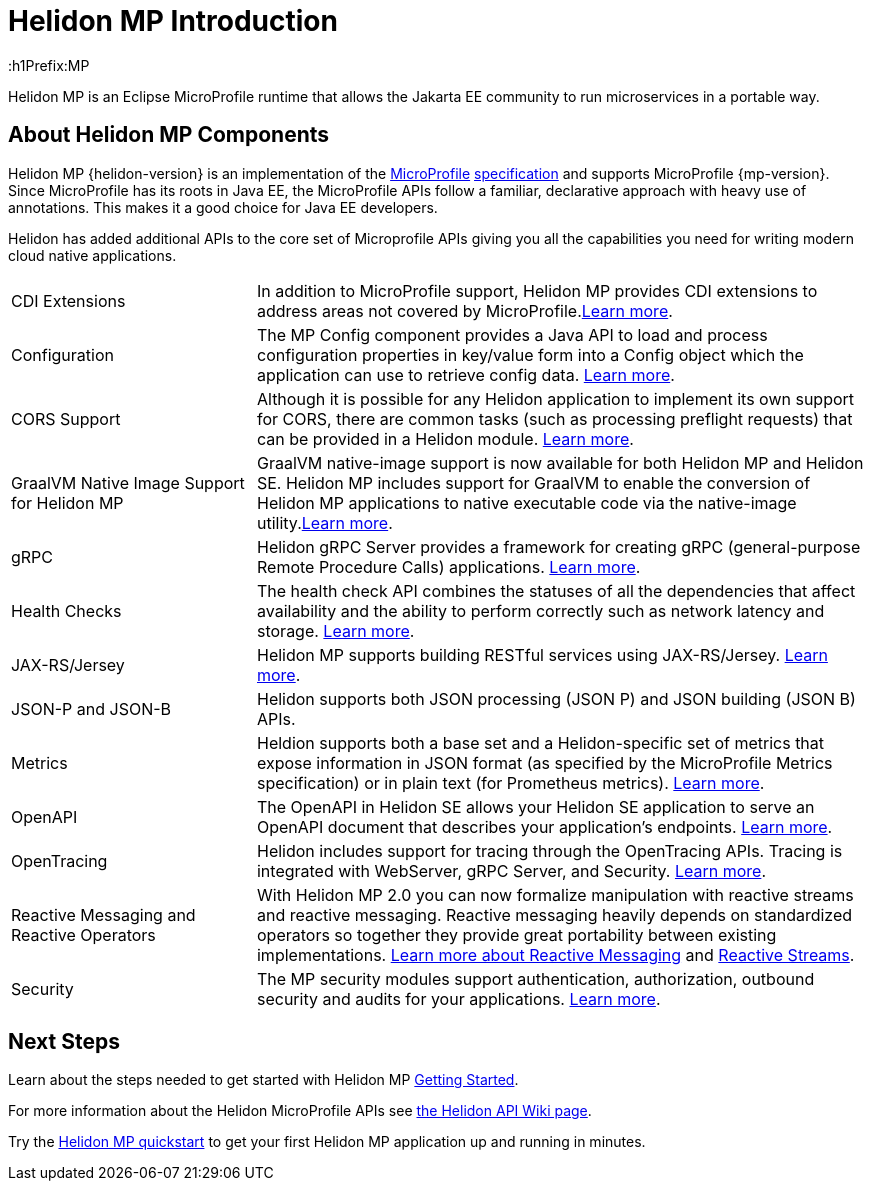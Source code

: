 ///////////////////////////////////////////////////////////////////////////////

    Copyright (c) 2019, 2020 Oracle and/or its affiliates.

    Licensed under the Apache License, Version 2.0 (the "License");
    you may not use this file except in compliance with the License.
    You may obtain a copy of the License at

        http://www.apache.org/licenses/LICENSE-2.0

    Unless required by applicable law or agreed to in writing, software
    distributed under the License is distributed on an "AS IS" BASIS,
    WITHOUT WARRANTIES OR CONDITIONS OF ANY KIND, either express or implied.
    See the License for the specific language governing permissions and
    limitations under the License.

///////////////////////////////////////////////////////////////////////////////

= Helidon MP Introduction
:description: about Helidon MP
:keywords: helidon, java, microservices, microprofile
:h1Prefix:MP

Helidon MP is an Eclipse MicroProfile runtime that allows the Jakarta EE community to run microservices in a portable way.


== About Helidon MP Components

Helidon MP {helidon-version} is an implementation of the
https://microprofile.io[MicroProfile]
https://github.com/eclipse/microprofile/releases[specification] and supports MicroProfile {mp-version}. Since
MicroProfile has its roots in Java EE, the MicroProfile
APIs follow a familiar, declarative approach with heavy use of annotations.
This makes it a good choice for Java EE developers. 

Helidon has added additional APIs to the core set of Microprofile APIs giving you all the capabilities you need for writing modern cloud native applications.

[cols="2,5"]
|=======
|CDI Extensions
|In addition to MicroProfile support, Helidon MP provides CDI extensions to address areas not covered by MicroProfile.<<mp/extensions/01_overview.adoc,Learn more>>.

|Configuration
|The MP Config component provides a Java API to load and process configuration properties in key/value form into a Config object which the application can use to retrieve config data.
<<mp/config/introduction.adoc, Learn more>>. 

|  CORS Support
|  Although it is possible for any Helidon application to implement its own support for CORS, there are common tasks (such as processing preflight requests) that can be provided in a Helidon module. <<mp/cors/01_introduction.adoc, Learn more>>. 

|GraalVM Native Image Support for Helidon MP
|GraalVM native-image support is now available for both Helidon MP and Helidon SE. Helidon MP includes support for GraalVM to enable the conversion of Helidon MP applications to native executable code via the native-image utility.<<mp/guides/36_graalnative.adoc, Learn more>>.

| gRPC 
|  Helidon gRPC Server provides a framework for creating gRPC (general-purpose Remote Procedure Calls) applications.
<<mp/grpc/01_introduction.adoc, Learn more>>.

| Health Checks 
|  The health check API combines the statuses of all the dependencies that affect availability and the ability to perform correctly such as network latency and storage. <<mp/health/01_health.adoc, Learn more>>.


|JAX-RS/Jersey
|Helidon MP supports building RESTful services using JAX-RS/Jersey. <<mp/jaxrs/02_server-configuration.adoc, Learn more>>.


|JSON-P and JSON-B  
|  Helidon supports both JSON processing (JSON P) and JSON building (JSON B) APIs.


|Metrics 
|Heldion supports both a base set and a Helidon-specific set of metrics that expose information in JSON format (as specified by the MicroProfile Metrics specification) or in plain text (for Prometheus metrics). 
<<mp/metrics/01_metrics.adoc, Learn more>>.


|OpenAPI  
|The OpenAPI in Helidon SE allows your Helidon SE application to serve an OpenAPI document that describes your application’s endpoints.
<<mp/openapi/01_openapi.adoc, Learn more>>.

|OpenTracing 
|Helidon includes support for tracing through the OpenTracing APIs. Tracing is integrated with WebServer, gRPC Server, and Security.
<<mp/tracing/07_tracing.adoc, Learn more>>.


|Reactive Messaging and Reactive Operators
|With Helidon MP 2.0 you can now formalize manipulation with reactive streams and reactive messaging. Reactive messaging heavily depends on standardized operators so together they provide great portability between existing implementations. <<mp/reactivemessaging/01_introduction.adoc, Learn more about Reactive Messaging>> and <<mp/reactivestreams/01_introduction.adoc, Reactive Streams>>.

|Security 
|The MP security modules support authentication, authorization, outbound security and audits for your applications.
<<mp/security/01_introduction.adoc, Learn more>>.


|=======

//need JPA and JWT Auth info, fault tolerance


== Next Steps
Learn about the steps needed to get started with Helidon MP <<mp/introduction/02_microprofile.adoc, Getting Started>>.

For more information about the Helidon MicroProfile APIs see  https://github.com/oracle/helidon/wiki/Supported-APIs[the Helidon API Wiki page].

Try the <<mp/guides/03_quickstart.adoc,Helidon MP quickstart>> to get your
first Helidon MP application up and running in minutes.
